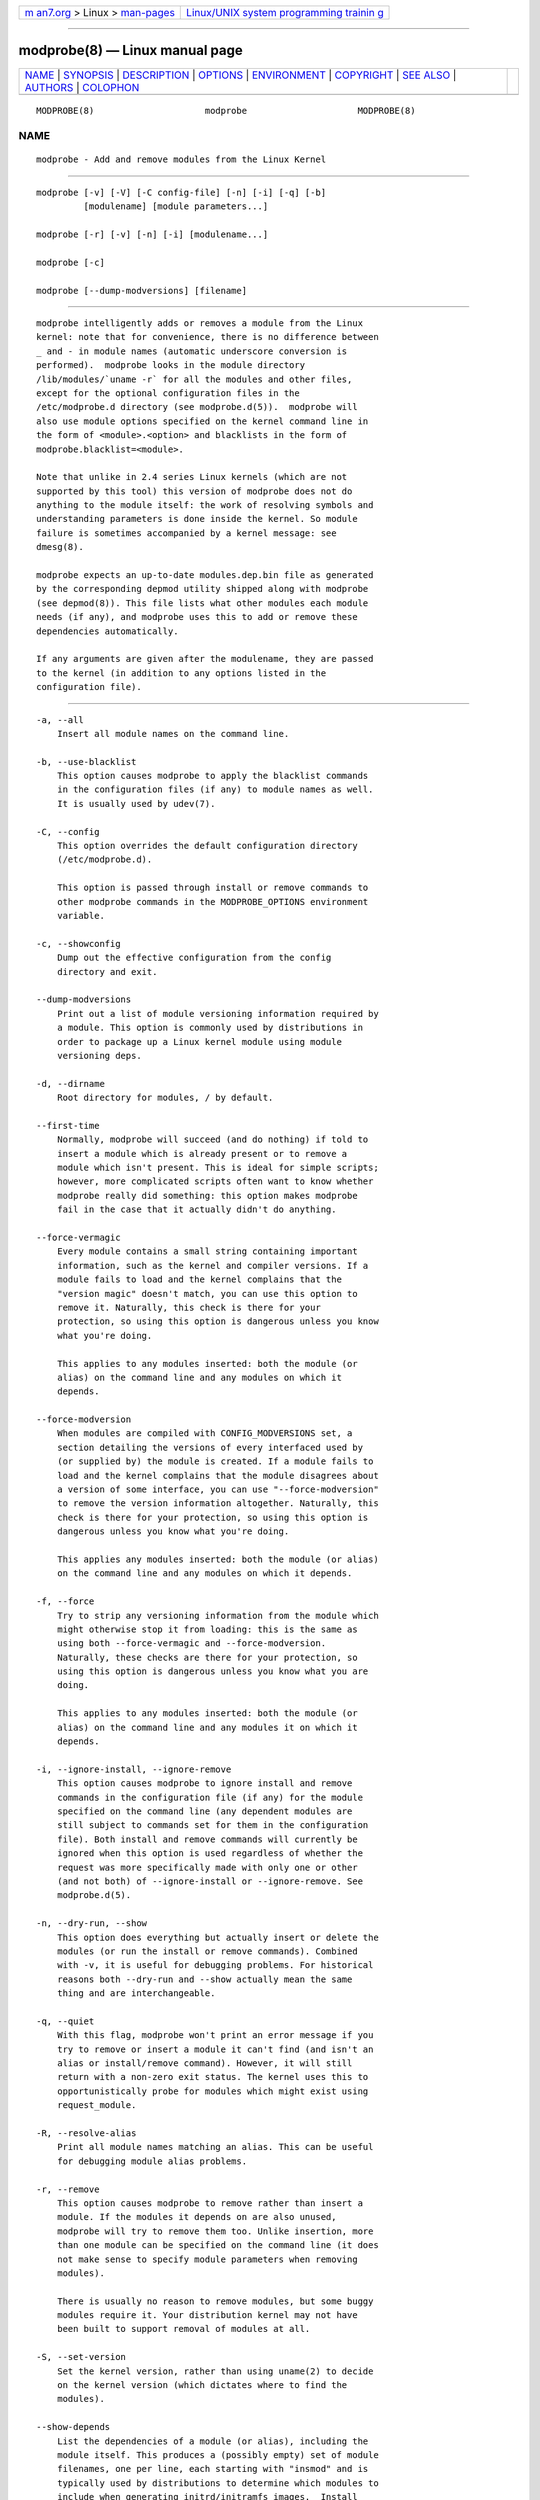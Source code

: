 .. container:: page-top

.. container:: nav-bar

   +----------------------------------+----------------------------------+
   | `m                               | `Linux/UNIX system programming   |
   | an7.org <../../../index.html>`__ | trainin                          |
   | > Linux >                        | g <http://man7.org/training/>`__ |
   | `man-pages <../index.html>`__    |                                  |
   +----------------------------------+----------------------------------+

--------------

modprobe(8) — Linux manual page
===============================

+-----------------------------------+-----------------------------------+
| `NAME <#NAME>`__ \|               |                                   |
| `SYNOPSIS <#SYNOPSIS>`__ \|       |                                   |
| `DESCRIPTION <#DESCRIPTION>`__ \| |                                   |
| `OPTIONS <#OPTIONS>`__ \|         |                                   |
| `ENVIRONMENT <#ENVIRONMENT>`__ \| |                                   |
| `COPYRIGHT <#COPYRIGHT>`__ \|     |                                   |
| `SEE ALSO <#SEE_ALSO>`__ \|       |                                   |
| `AUTHORS <#AUTHORS>`__ \|         |                                   |
| `COLOPHON <#COLOPHON>`__          |                                   |
+-----------------------------------+-----------------------------------+
| .. container:: man-search-box     |                                   |
+-----------------------------------+-----------------------------------+

::

   MODPROBE(8)                     modprobe                     MODPROBE(8)

NAME
-------------------------------------------------

::

          modprobe - Add and remove modules from the Linux Kernel


---------------------------------------------------------

::

          modprobe [-v] [-V] [-C config-file] [-n] [-i] [-q] [-b]
                   [modulename] [module parameters...]

          modprobe [-r] [-v] [-n] [-i] [modulename...]

          modprobe [-c]

          modprobe [--dump-modversions] [filename]


---------------------------------------------------------------

::

          modprobe intelligently adds or removes a module from the Linux
          kernel: note that for convenience, there is no difference between
          _ and - in module names (automatic underscore conversion is
          performed).  modprobe looks in the module directory
          /lib/modules/`uname -r` for all the modules and other files,
          except for the optional configuration files in the
          /etc/modprobe.d directory (see modprobe.d(5)).  modprobe will
          also use module options specified on the kernel command line in
          the form of <module>.<option> and blacklists in the form of
          modprobe.blacklist=<module>.

          Note that unlike in 2.4 series Linux kernels (which are not
          supported by this tool) this version of modprobe does not do
          anything to the module itself: the work of resolving symbols and
          understanding parameters is done inside the kernel. So module
          failure is sometimes accompanied by a kernel message: see
          dmesg(8).

          modprobe expects an up-to-date modules.dep.bin file as generated
          by the corresponding depmod utility shipped along with modprobe
          (see depmod(8)). This file lists what other modules each module
          needs (if any), and modprobe uses this to add or remove these
          dependencies automatically.

          If any arguments are given after the modulename, they are passed
          to the kernel (in addition to any options listed in the
          configuration file).


-------------------------------------------------------

::

          -a, --all
              Insert all module names on the command line.

          -b, --use-blacklist
              This option causes modprobe to apply the blacklist commands
              in the configuration files (if any) to module names as well.
              It is usually used by udev(7).

          -C, --config
              This option overrides the default configuration directory
              (/etc/modprobe.d).

              This option is passed through install or remove commands to
              other modprobe commands in the MODPROBE_OPTIONS environment
              variable.

          -c, --showconfig
              Dump out the effective configuration from the config
              directory and exit.

          --dump-modversions
              Print out a list of module versioning information required by
              a module. This option is commonly used by distributions in
              order to package up a Linux kernel module using module
              versioning deps.

          -d, --dirname
              Root directory for modules, / by default.

          --first-time
              Normally, modprobe will succeed (and do nothing) if told to
              insert a module which is already present or to remove a
              module which isn't present. This is ideal for simple scripts;
              however, more complicated scripts often want to know whether
              modprobe really did something: this option makes modprobe
              fail in the case that it actually didn't do anything.

          --force-vermagic
              Every module contains a small string containing important
              information, such as the kernel and compiler versions. If a
              module fails to load and the kernel complains that the
              "version magic" doesn't match, you can use this option to
              remove it. Naturally, this check is there for your
              protection, so using this option is dangerous unless you know
              what you're doing.

              This applies to any modules inserted: both the module (or
              alias) on the command line and any modules on which it
              depends.

          --force-modversion
              When modules are compiled with CONFIG_MODVERSIONS set, a
              section detailing the versions of every interfaced used by
              (or supplied by) the module is created. If a module fails to
              load and the kernel complains that the module disagrees about
              a version of some interface, you can use "--force-modversion"
              to remove the version information altogether. Naturally, this
              check is there for your protection, so using this option is
              dangerous unless you know what you're doing.

              This applies any modules inserted: both the module (or alias)
              on the command line and any modules on which it depends.

          -f, --force
              Try to strip any versioning information from the module which
              might otherwise stop it from loading: this is the same as
              using both --force-vermagic and --force-modversion.
              Naturally, these checks are there for your protection, so
              using this option is dangerous unless you know what you are
              doing.

              This applies to any modules inserted: both the module (or
              alias) on the command line and any modules it on which it
              depends.

          -i, --ignore-install, --ignore-remove
              This option causes modprobe to ignore install and remove
              commands in the configuration file (if any) for the module
              specified on the command line (any dependent modules are
              still subject to commands set for them in the configuration
              file). Both install and remove commands will currently be
              ignored when this option is used regardless of whether the
              request was more specifically made with only one or other
              (and not both) of --ignore-install or --ignore-remove. See
              modprobe.d(5).

          -n, --dry-run, --show
              This option does everything but actually insert or delete the
              modules (or run the install or remove commands). Combined
              with -v, it is useful for debugging problems. For historical
              reasons both --dry-run and --show actually mean the same
              thing and are interchangeable.

          -q, --quiet
              With this flag, modprobe won't print an error message if you
              try to remove or insert a module it can't find (and isn't an
              alias or install/remove command). However, it will still
              return with a non-zero exit status. The kernel uses this to
              opportunistically probe for modules which might exist using
              request_module.

          -R, --resolve-alias
              Print all module names matching an alias. This can be useful
              for debugging module alias problems.

          -r, --remove
              This option causes modprobe to remove rather than insert a
              module. If the modules it depends on are also unused,
              modprobe will try to remove them too. Unlike insertion, more
              than one module can be specified on the command line (it does
              not make sense to specify module parameters when removing
              modules).

              There is usually no reason to remove modules, but some buggy
              modules require it. Your distribution kernel may not have
              been built to support removal of modules at all.

          -S, --set-version
              Set the kernel version, rather than using uname(2) to decide
              on the kernel version (which dictates where to find the
              modules).

          --show-depends
              List the dependencies of a module (or alias), including the
              module itself. This produces a (possibly empty) set of module
              filenames, one per line, each starting with "insmod" and is
              typically used by distributions to determine which modules to
              include when generating initrd/initramfs images.  Install
              commands which apply are shown prefixed by "install". It does
              not run any of the install commands. Note that modinfo(8) can
              be used to extract dependencies of a module from the module
              itself, but knows nothing of aliases or install commands.

          -s, --syslog
              This option causes any error messages to go through the
              syslog mechanism (as LOG_DAEMON with level LOG_NOTICE) rather
              than to standard error. This is also automatically enabled
              when stderr is unavailable.

              This option is passed through install or remove commands to
              other modprobe commands in the MODPROBE_OPTIONS environment
              variable.

          -V, --version
              Show version of program and exit.

          -v, --verbose
              Print messages about what the program is doing. Usually
              modprobe only prints messages if something goes wrong.

              This option is passed through install or remove commands to
              other modprobe commands in the MODPROBE_OPTIONS environment
              variable.


---------------------------------------------------------------

::

          The MODPROBE_OPTIONS environment variable can also be used to
          pass arguments to modprobe.


-----------------------------------------------------------

::

          This manual page originally Copyright 2002, Rusty Russell, IBM
          Corporation. Maintained by Jon Masters and others.


---------------------------------------------------------

::

          modprobe.d(5), insmod(8), rmmod(8), lsmod(8), modinfo(8)
          depmod(8)


-------------------------------------------------------

::

          Jon Masters <jcm@jonmasters.org>
              Developer

          Robby Workman <rworkman@slackware.com>
              Developer

          Lucas De Marchi <lucas.de.marchi@gmail.com>
              Developer

COLOPHON
---------------------------------------------------------

::

          This page is part of the kmod (userspace tools for managing
          kernel modules) project.  Information about the project can be
          found at [unknown -- if you know, please contact man-
          pages@man7.org] If you have a bug report for this manual page,
          send it to linux-modules@vger.kernel.org.  This page was obtained
          from the project's upstream Git repository
          ⟨git://git.kernel.org/pub/scm/utils/kernel/kmod/kmod.git⟩ on
          2021-08-27.  (At that time, the date of the most recent commit
          that was found in the repository was 2021-06-09.)  If you
          discover any rendering problems in this HTML version of the page,
          or you believe there is a better or more up-to-date source for
          the page, or you have corrections or improvements to the
          information in this COLOPHON (which is not part of the original
          manual page), send a mail to man-pages@man7.org

   kmod                           08/27/2021                    MODPROBE(8)

--------------

Pages that refer to this page:
`delete_module(2) <../man2/delete_module.2.html>`__, 
`init_module(2) <../man2/init_module.2.html>`__, 
`sk98lin(4) <../man4/sk98lin.4.html>`__, 
`modprobe.d(5) <../man5/modprobe.d.5.html>`__, 
`modules.dep(5) <../man5/modules.dep.5.html>`__, 
`modules-load.d(5) <../man5/modules-load.d.5.html>`__, 
`sysctl.d(5) <../man5/sysctl.d.5.html>`__, 
`depmod(8) <../man8/depmod.8.html>`__, 
`insmod(8) <../man8/insmod.8.html>`__, 
`kmod(8) <../man8/kmod.8.html>`__, 
`lsmod(8) <../man8/lsmod.8.html>`__, 
`modinfo(8) <../man8/modinfo.8.html>`__, 
`rmmod(8) <../man8/rmmod.8.html>`__

--------------

--------------

.. container:: footer

   +-----------------------+-----------------------+-----------------------+
   | HTML rendering        |                       | |Cover of TLPI|       |
   | created 2021-08-27 by |                       |                       |
   | `Michael              |                       |                       |
   | Ker                   |                       |                       |
   | risk <https://man7.or |                       |                       |
   | g/mtk/index.html>`__, |                       |                       |
   | author of `The Linux  |                       |                       |
   | Programming           |                       |                       |
   | Interface <https:     |                       |                       |
   | //man7.org/tlpi/>`__, |                       |                       |
   | maintainer of the     |                       |                       |
   | `Linux man-pages      |                       |                       |
   | project <             |                       |                       |
   | https://www.kernel.or |                       |                       |
   | g/doc/man-pages/>`__. |                       |                       |
   |                       |                       |                       |
   | For details of        |                       |                       |
   | in-depth **Linux/UNIX |                       |                       |
   | system programming    |                       |                       |
   | training courses**    |                       |                       |
   | that I teach, look    |                       |                       |
   | `here <https://ma     |                       |                       |
   | n7.org/training/>`__. |                       |                       |
   |                       |                       |                       |
   | Hosting by `jambit    |                       |                       |
   | GmbH                  |                       |                       |
   | <https://www.jambit.c |                       |                       |
   | om/index_en.html>`__. |                       |                       |
   +-----------------------+-----------------------+-----------------------+

--------------

.. container:: statcounter

   |Web Analytics Made Easy - StatCounter|

.. |Cover of TLPI| image:: https://man7.org/tlpi/cover/TLPI-front-cover-vsmall.png
   :target: https://man7.org/tlpi/
.. |Web Analytics Made Easy - StatCounter| image:: https://c.statcounter.com/7422636/0/9b6714ff/1/
   :class: statcounter
   :target: https://statcounter.com/
